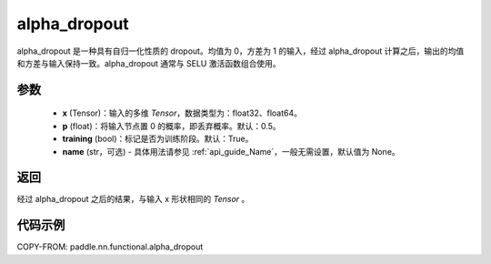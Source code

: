 .. _cn_api_nn_functional_alpha_dropout:

alpha_dropout
-------------------------------

.. py:function:: paddle.nn.functional.alpha_dropout(x, p=0.5, training=True, name=None)

alpha_dropout 是一种具有自归一化性质的 dropout。均值为 0，方差为 1 的输入，经过 alpha_dropout 计算之后，输出的均值和方差与输入保持一致。alpha_dropout 通常与 SELU 激活函数组合使用。

参数
:::::::::
 - **x** (Tensor)：输入的多维 `Tensor`，数据类型为：float32、float64。
 - **p** (float)：将输入节点置 0 的概率，即丢弃概率。默认：0.5。
 - **training** (bool)：标记是否为训练阶段。默认：True。
 - **name** (str，可选) - 具体用法请参见 :ref:`api_guide_Name`，一般无需设置，默认值为 None。

返回
:::::::::
经过 alpha_dropout 之后的结果，与输入 x 形状相同的 `Tensor` 。

代码示例
:::::::::

COPY-FROM: paddle.nn.functional.alpha_dropout
